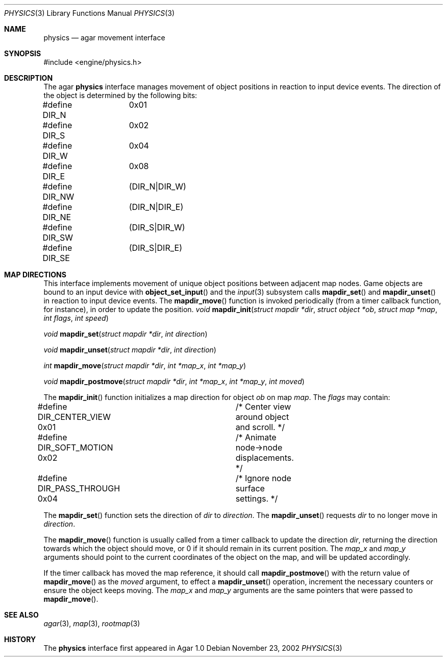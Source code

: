.\"	$Csoft: physics.3,v 1.11 2003/04/12 00:35:06 vedge Exp $
.\"
.\" Copyright (c) 2002, 2003 CubeSoft Communications, Inc.
.\" <http://www.csoft.org>
.\" All rights reserved.
.\"
.\" Redistribution and use in source and binary forms, with or without
.\" modification, are permitted provided that the following conditions
.\" are met:
.\" 1. Redistributions of source code must retain the above copyright
.\"    notice, this list of conditions and the following disclaimer.
.\" 2. Redistributions in binary form must reproduce the above copyright
.\"    notice, this list of conditions and the following disclaimer in the
.\"    documentation and/or other materials provided with the distribution.
.\" 
.\" THIS SOFTWARE IS PROVIDED BY THE AUTHOR ``AS IS'' AND ANY EXPRESS OR
.\" IMPLIED WARRANTIES, INCLUDING, BUT NOT LIMITED TO, THE IMPLIED
.\" WARRANTIES OF MERCHANTABILITY AND FITNESS FOR A PARTICULAR PURPOSE
.\" ARE DISCLAIMED. IN NO EVENT SHALL THE AUTHOR BE LIABLE FOR ANY DIRECT,
.\" INDIRECT, INCIDENTAL, SPECIAL, EXEMPLARY, OR CONSEQUENTIAL DAMAGES
.\" (INCLUDING BUT NOT LIMITED TO, PROCUREMENT OF SUBSTITUTE GOODS OR
.\" SERVICES; LOSS OF USE, DATA, OR PROFITS; OR BUSINESS INTERRUPTION)
.\" HOWEVER CAUSED AND ON ANY THEORY OF LIABILITY, WHETHER IN CONTRACT,
.\" STRICT LIABILITY, OR TORT (INCLUDING NEGLIGENCE OR OTHERWISE) ARISING
.\" IN ANY WAY OUT OF THE USE OF THIS SOFTWARE EVEN IF ADVISED OF THE
.\" POSSIBILITY OF SUCH DAMAGE.
.\"
.Dd November 23, 2002
.Dt PHYSICS 3
.Os
.ds vT Agar API Reference
.ds oS Agar 1.0
.Sh NAME
.Nm physics
.Nd agar movement interface
.Sh SYNOPSIS
.Bd -literal
#include <engine/physics.h>
.Ed
.Sh DESCRIPTION
The agar
.Nm
interface manages movement of object positions in reaction to input device
events.
The direction of the object is determined by the following bits:
.Bd -literal
#define DIR_N	0x01
#define DIR_S	0x02
#define DIR_W	0x04
#define DIR_E	0x08
#define DIR_NW	(DIR_N|DIR_W)
#define DIR_NE	(DIR_N|DIR_E)
#define DIR_SW	(DIR_S|DIR_W)
#define DIR_SE	(DIR_S|DIR_E)
.Ed
.Sh MAP DIRECTIONS
This interface implements movement of unique object positions between adjacent
map nodes.
Game objects are bound to an input device with
.Fn object_set_input
and the
.Xr input 3
subsystem calls
.Fn mapdir_set
and
.Fn mapdir_unset
in reaction to input device events.
The
.Fn mapdir_move
function is invoked periodically (from a timer callback function, for instance),
in order to update the position.
.nr nS 1
.Ft "void"
.Fn mapdir_init "struct mapdir *dir" "struct object *ob" "struct map *map" \
                "int flags" "int speed"
.Pp
.Ft "void"
.Fn mapdir_set "struct mapdir *dir" "int direction"
.Pp
.Ft "void"
.Fn mapdir_unset "struct mapdir *dir" "int direction"
.Pp
.Ft "int"
.Fn mapdir_move "struct mapdir *dir" "int *map_x" "int *map_y"
.Pp
.Ft "void"
.Fn mapdir_postmove "struct mapdir *dir" "int *map_x" "int *map_y" \
                    "int moved"
.nr nS 0
.Pp
The
.Fn mapdir_init
function initializes a map direction for object
.Fa ob
on map
.Fa map .
The
.Fa flags
may contain:
.Pp
.Bd -literal
#define DIR_CENTER_VIEW  0x01	/* Center view around object and scroll. */
#define DIR_SOFT_MOTION  0x02	/* Animate node->node displacements. */
#define DIR_PASS_THROUGH 0x04	/* Ignore node surface settings. */
.Ed
.Pp
The
.Fn mapdir_set
function sets the direction of
.Fa dir
to
.Fa direction .
The
.Fn mapdir_unset
requests
.Fa dir
to no longer move in
.Fa direction .
.Pp
The
.Fn mapdir_move
function is usually called from a timer callback to update the direction
.Fa dir ,
returning the direction towards which the object should move, or 0 if it
should remain in its current position.
The
.Fa map_x
and
.Fa map_y
arguments should point to the current coordinates of the object on the map,
and will be updated accordingly.
.Pp
If the timer callback has moved the map reference, it should call
.Fn mapdir_postmove
with the return value of
.Fn mapdir_move
as the
.Fa moved
argument, to effect a
.Fn mapdir_unset
operation, increment the necessary counters or ensure the object keeps
moving.
The
.Fa map_x
and
.Fa map_y
arguments are the same pointers that were passed to
.Fn mapdir_move .
.Sh SEE ALSO
.Xr agar 3 ,
.Xr map 3 ,
.Xr rootmap 3
.Sh HISTORY
The
.Nm
interface first appeared in Agar 1.0
